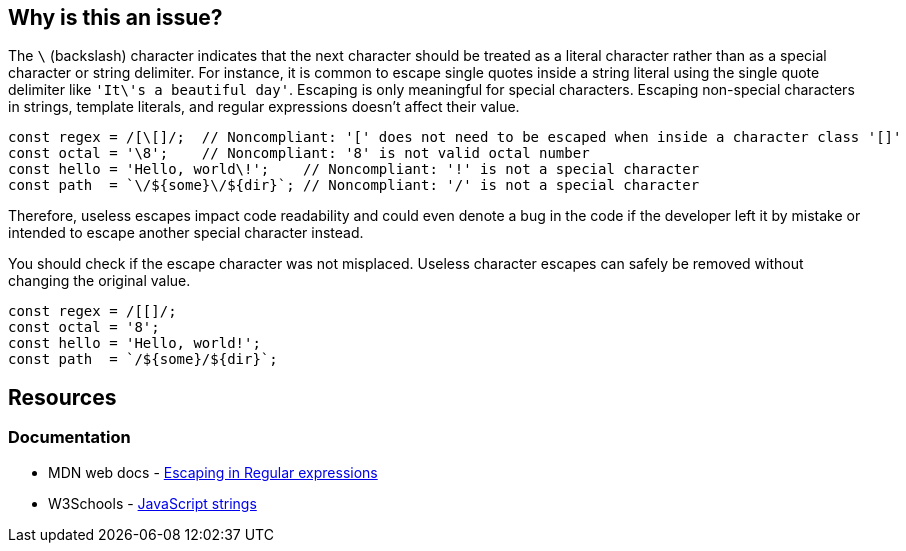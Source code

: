 == Why is this an issue?

The ``++\++`` (backslash) character indicates that the next character should be treated as a literal character rather than as a special character or string delimiter.
For instance, it is common to escape single quotes inside a string literal using the single quote delimiter like ``++'It\'s a beautiful day'++``. Escaping is only meaningful for special characters.
Escaping non-special characters in strings, template literals, and regular expressions doesn't affect their value.

[source,javascript]
----
const regex = /[\[]/;  // Noncompliant: '[' does not need to be escaped when inside a character class '[]'
const octal = '\8';    // Noncompliant: '8' is not valid octal number
const hello = 'Hello, world\!';    // Noncompliant: '!' is not a special character
const path  = `\/${some}\/${dir}`; // Noncompliant: '/' is not a special character
----

Therefore, useless escapes impact code readability and could even denote a bug in the code if the developer left it by mistake or intended to escape another special character instead.

You should check if the escape character was not misplaced. Useless character escapes can safely be removed without changing the original value.

[source,javascript]
----
const regex = /[[]/;
const octal = '8';
const hello = 'Hello, world!';
const path  = `/${some}/${dir}`;
----

== Resources

=== Documentation

* MDN web docs - https://developer.mozilla.org/en-US/docs/Web/JavaScript/Guide/Regular_expressions#escaping[Escaping in Regular expressions]
* W3Schools - https://www.w3schools.com/js/js_strings.asp[JavaScript strings]
